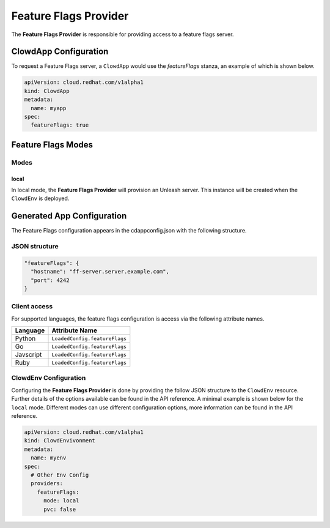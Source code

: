 ..  _featureflagsprovider:

Feature Flags Provider
======================

The **Feature Flags Provider** is responsible for providing access to a feature
flags server.

ClowdApp Configuration
----------------------

To request a Feature Flags server, a ``ClowdApp`` would use the `featureFlags`
stanza, an example of which is shown below.

.. code-block:: yaml

    apiVersion: cloud.redhat.com/v1alpha1
    kind: ClowdApp
    metadata:
      name: myapp
    spec:
      featureFlags: true

Feature Flags Modes
-------------------

Modes
*****

local
^^^^^

In local mode, the **Feature Flags Provider** will provision an Unleash server. This
instance will be created when the ``ClowdEnv`` is deployed.

Generated App Configuration
---------------------------

The Feature Flags configuration appears in the cdappconfig.json with the
following structure. 

JSON structure
**************

.. code-block:: json

    "featureFlags": {
      "hostname": "ff-server.server.example.com",
      "port": 4242
    }

Client access
*************

For supported languages, the feature flags configuration is access via the
following attribute names.

+-----------+-------------------------------+
| Language  | Attribute Name                |
+===========+===============================+
| Python    | ``LoadedConfig.featureFlags`` |
+-----------+-------------------------------+
| Go        | ``LoadedConfig.featureFlags`` |
+-----------+-------------------------------+
| Javscript | ``LoadedConfig.featureFlags`` |
+-----------+-------------------------------+
| Ruby      | ``LoadedConfig.featureFlags`` |
+-----------+-------------------------------+

ClowdEnv Configuration
**********************

Configuring the **Feature Flags Provider** is done by providing the follow JSON
structure to the ``ClowdEnv`` resource. Further details of the options
available can be found in the API reference. A minimal example is shown below
for the ``local`` mode. Different modes can use different configuration
options, more information can be found in the API reference.

.. code-block:: yaml

    apiVersion: cloud.redhat.com/v1alpha1
    kind: ClowdEnvivonment
    metadata:
      name: myenv
    spec:
      # Other Env Config
      providers:
        featureFlags:
          mode: local
          pvc: false

